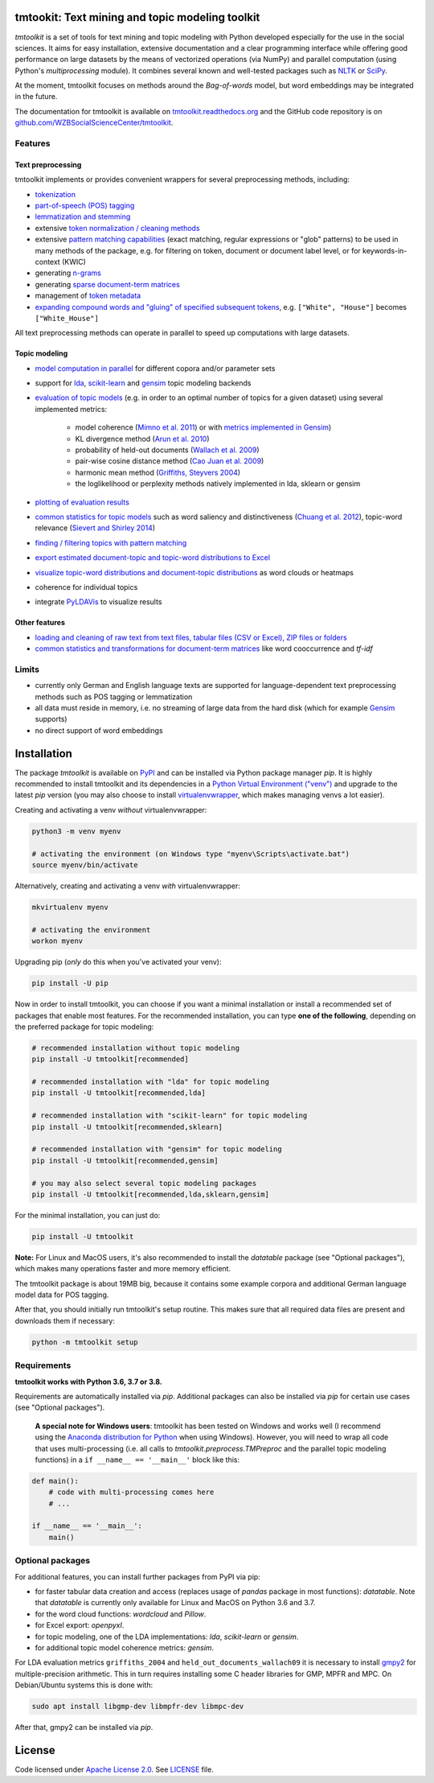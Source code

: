 tmtookit: Text mining and topic modeling toolkit
================================================

|pypi| |rtd| |travis|

*tmtoolkit* is a set of tools for text mining and topic modeling with Python developed especially for the use in the
social sciences. It aims for easy installation, extensive documentation and a clear programming interface while
offering good performance on large datasets by the means of vectorized operations (via NumPy) and parallel computation
(using Python's *multiprocessing* module). It combines several known and well-tested packages such as
`NLTK <http://www.nltk.org/>`_ or `SciPy <https://scipy.org/>`_.

At the moment, tmtoolkit focuses on methods around the *Bag-of-words* model, but word embeddings may be integrated in
the future.

The documentation for tmtoolkit is available on `tmtoolkit.readthedocs.org <https://tmtoolkit.readthedocs.org>`_ and
the GitHub code repository is on
`github.com/WZBSocialScienceCenter/tmtoolkit <https://github.com/WZBSocialScienceCenter/tmtoolkit>`_.

Features
--------

Text preprocessing
^^^^^^^^^^^^^^^^^^

tmtoolkit implements or provides convenient wrappers for several preprocessing methods, including:

* `tokenization <https://tmtoolkit.readthedocs.io/en/latest/preprocessing.html#Tokenization>`_
* `part-of-speech (POS) tagging <https://tmtoolkit.readthedocs.io/en/latest/preprocessing.html#Part-of-speech-(POS)-tagging>`_
* `lemmatization and stemming <https://tmtoolkit.readthedocs.io/en/latest/preprocessing.html#Stemming-and-lemmatization>`_
* extensive `token normalization / cleaning methods <https://tmtoolkit.readthedocs.io/en/latest/preprocessing.html#Token-normalization>`_
* extensive `pattern matching capabilities <https://tmtoolkit.readthedocs.io/en/latest/preprocessing.html#Common-parameters-for-pattern-matching-functions>`_
  (exact matching, regular expressions or "glob" patterns) to be used in many
  methods of the package, e.g. for filtering on token, document or document label level, or for keywords-in-context
  (KWIC)
* generating `n-grams <https://tmtoolkit.readthedocs.io/en/latest/preprocessing.html#Generating-n-grams>`_
* generating `sparse document-term matrices <https://tmtoolkit.readthedocs.io/en/latest/preprocessing.html#Generating-a-sparse-document-term-matrix-(DTM)>`_
* management of `token metadata <https://tmtoolkit.readthedocs.io/en/latest/preprocessing.html#Working-with-token-metadata-/-POS-tagging>`_
* `expanding compound words and "gluing" of specified subsequent tokens
  <https://tmtoolkit.readthedocs.io/en/latest/preprocessing.html#Expanding-compound-words-and-joining-tokens>`_, e.g. ``["White", "House"]`` becomes
  ``["White_House"]``

All text preprocessing methods can operate in parallel to speed up computations with large datasets.

Topic modeling
^^^^^^^^^^^^^^

* `model computation in parallel <https://tmtoolkit.readthedocs.io/en/latest/topic_modeling.html#Computing-topic-models-in-parallel>`_ for different copora
  and/or parameter sets
* support for `lda <http://pythonhosted.org/lda/>`_,
  `scikit-learn <http://scikit-learn.org/stable/modules/generated/sklearn.decomposition.LatentDirichletAllocation.html>`_
  and `gensim <https://radimrehurek.com/gensim/>`_ topic modeling backends
* `evaluation of topic models <https://tmtoolkit.readthedocs.io/en/latest/topic_modeling.html#Evaluation-of-topic-models>`_ (e.g. in order to an optimal number
  of topics for a given dataset) using several implemented metrics:

   * model coherence (`Mimno et al. 2011 <https://dl.acm.org/citation.cfm?id=2145462>`_) or with
     `metrics implemented in Gensim <https://radimrehurek.com/gensim/models/coherencemodel.html>`_)
   * KL divergence method (`Arun et al. 2010 <http://doi.org/10.1007/978-3-642-13657-3_43>`_)
   * probability of held-out documents (`Wallach et al. 2009 <https://doi.org/10.1145/1553374.1553515>`_)
   * pair-wise cosine distance method (`Cao Juan et al. 2009 <http://doi.org/10.1016/j.neucom.2008.06.011>`_)
   * harmonic mean method (`Griffiths, Steyvers 2004 <http://doi.org/10.1073/pnas.0307752101>`_)
   * the loglikelihood or perplexity methods natively implemented in lda, sklearn or gensim

* `plotting of evaluation results <https://tmtoolkit.readthedocs.io/en/latest/topic_modeling.html#Evaluation-of-topic-models>`_
* `common statistics for topic models <https://tmtoolkit.readthedocs.io/en/latest/topic_modeling.html#Common-statistics-and-tools-for-topic-models>`_ such as
  word saliency and distinctiveness (`Chuang et al. 2012 <https://dl.acm.org/citation.cfm?id=2254572>`_), topic-word
  relevance (`Sievert and Shirley 2014 <https://www.aclweb.org/anthology/W14-3110>`_)
* `finding / filtering topics with pattern matching <https://tmtoolkit.readthedocs.io/en/latest/topic_modeling.html#Filtering-topics>`_
* `export estimated document-topic and topic-word distributions to Excel
  <https://tmtoolkit.readthedocs.io/en/latest/topic_modeling.html#Displaying-and-exporting-topic-modeling-results>`_
* `visualize topic-word distributions and document-topic distributions <https://tmtoolkit.readthedocs.io/en/latest/topic_modeling.html#Visualizing-topic-models>`_
  as word clouds or heatmaps
* coherence for individual topics
* integrate `PyLDAVis <https://pyldavis.readthedocs.io/en/latest/>`_ to visualize results


Other features
^^^^^^^^^^^^^^

* `loading and cleaning of raw text from text files, tabular files (CSV or Excel), ZIP files or folders
  <https://tmtoolkit.readthedocs.io/en/latest/text_corpora.html>`_
* `common statistics and transformations for document-term matrices <https://tmtoolkit.readthedocs.io/en/latest/bow.html>`_ like word cooccurrence and *tf-idf*

Limits
------

* currently only German and English language texts are supported for language-dependent text preprocessing methods
  such as POS tagging or lemmatization
* all data must reside in memory, i.e. no streaming of large data from the hard disk (which for example
  `Gensim <https://radimrehurek.com/gensim/>`_ supports)
* no direct support of word embeddings


Installation
============

The package *tmtoolkit* is available on `PyPI <https://pypi.org/project/tmtoolkit/>`_ and can be installed via
Python package manager *pip*. It is highly recommended to install tmtoolkit and its dependencies in a
`Python Virtual Environment ("venv") <https://docs.python.org/3/tutorial/venv.html>`_ and upgrade to the latest
*pip* version (you may also choose to install
`virtualenvwrapper <https://virtualenvwrapper.readthedocs.io/en/latest/>`_, which makes managing venvs a lot
easier).

Creating and activating a venv *without* virtualenvwrapper:

.. code-block:: text

    python3 -m venv myenv

    # activating the environment (on Windows type "myenv\Scripts\activate.bat")
    source myenv/bin/activate

Alternatively, creating and activating a venv *with* virtualenvwrapper:

.. code-block:: text

    mkvirtualenv myenv

    # activating the environment
    workon myenv

Upgrading pip (*only* do this when you've activated your venv):

.. code-block:: text

    pip install -U pip

Now in order to install tmtoolkit, you can choose if you want a minimal installation or install a recommended set of
packages that enable most features. For the recommended installation, you can type **one of the following**, depending on
the preferred package for topic modeling:

.. code-block:: text

    # recommended installation without topic modeling
    pip install -U tmtoolkit[recommended]

    # recommended installation with "lda" for topic modeling
    pip install -U tmtoolkit[recommended,lda]

    # recommended installation with "scikit-learn" for topic modeling
    pip install -U tmtoolkit[recommended,sklearn]

    # recommended installation with "gensim" for topic modeling
    pip install -U tmtoolkit[recommended,gensim]

    # you may also select several topic modeling packages
    pip install -U tmtoolkit[recommended,lda,sklearn,gensim]

For the minimal installation, you can just do:

.. code-block:: text

    pip install -U tmtoolkit

**Note:** For Linux and MacOS users, it's also recommended to install the *datatable* package (see "Optional packages"),
which makes many operations faster and more memory efficient.

The tmtoolkit package is about 19MB big, because it contains some example corpora and additional German language
model data for POS tagging.

After that, you should initially run tmtoolkit's setup routine. This makes sure that all required data files are
present and downloads them if necessary:

.. code-block:: text

    python -m tmtoolkit setup


Requirements
------------

**tmtoolkit works with Python 3.6, 3.7 or 3.8.**

Requirements are automatically installed via *pip*. Additional packages can also be installed via *pip* for certain
use cases (see "Optional packages").

    **A special note for Windows users**: tmtoolkit has been tested on Windows and works well (I recommend using
    the `Anaconda distribution for Python <https://anaconda.org/)>`_ when using Windows). However, you will need to
    wrap all code that uses multi-processing (i.e. all calls to `tmtoolkit.preprocess.TMPreproc` and the
    parallel topic modeling functions) in a ``if __name__ == '__main__'`` block like this:

.. code-block::

    def main():
        # code with multi-processing comes here
        # ...

    if __name__ == '__main__':
        main()


.. _optional_packages:

Optional packages
-----------------

For additional features, you can install further packages from PyPI via pip:

* for faster tabular data creation and access (replaces usage of *pandas* package in most functions): *datatable*.
  Note that *datatable* is currently only available for Linux and MacOS on Python 3.6 and 3.7.
* for the word cloud functions: *wordcloud* and *Pillow*.
* for Excel export: *openpyxl*.
* for topic modeling, one of the LDA implementations: *lda*, *scikit-learn* or *gensim*.
* for additional topic model coherence metrics: *gensim*.

For LDA evaluation metrics ``griffiths_2004`` and ``held_out_documents_wallach09`` it is necessary to install
`gmpy2 <https://github.com/aleaxit/gmpy>`_ for multiple-precision arithmetic. This in turn requires installing some C
header libraries for GMP, MPFR and MPC. On Debian/Ubuntu systems this is done with:

.. code-block:: text

    sudo apt install libgmp-dev libmpfr-dev libmpc-dev

After that, gmpy2 can be installed via *pip*.


License
=======

Code licensed under `Apache License 2.0 <https://www.apache.org/licenses/LICENSE-2.0>`_.
See `LICENSE <https://github.com/WZBSocialScienceCenter/tmtoolkit/blob/master/LICENSE>`_ file.

.. |pypi| image:: https://badge.fury.io/py/tmtoolkit.svg
    :target: https://badge.fury.io/py/tmtoolkit
    :alt: PyPI Version

.. |travis| image:: https://travis-ci.org/WZBSocialScienceCenter/tmtoolkit.svg?branch=master
    :target: https://travis-ci.org/WZBSocialScienceCenter/tmtoolkit
    :alt: Travis CI Build Status

.. |rtd| image:: https://readthedocs.org/projects/tmtoolkit/badge/?version=latest
    :target: https://tmtoolkit.readthedocs.io/en/latest/?badge=latest
    :alt: Documentation Status
